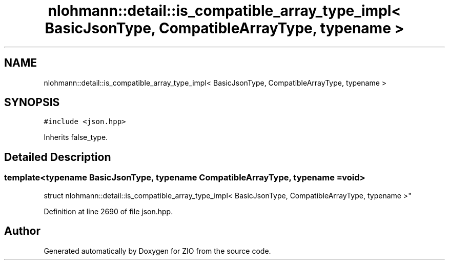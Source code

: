 .TH "nlohmann::detail::is_compatible_array_type_impl< BasicJsonType, CompatibleArrayType, typename >" 3 "Fri Jan 3 2020" "ZIO" \" -*- nroff -*-
.ad l
.nh
.SH NAME
nlohmann::detail::is_compatible_array_type_impl< BasicJsonType, CompatibleArrayType, typename >
.SH SYNOPSIS
.br
.PP
.PP
\fC#include <json\&.hpp>\fP
.PP
Inherits false_type\&.
.SH "Detailed Description"
.PP 

.SS "template<typename BasicJsonType, typename CompatibleArrayType, typename = void>
.br
struct nlohmann::detail::is_compatible_array_type_impl< BasicJsonType, CompatibleArrayType, typename >"

.PP
Definition at line 2690 of file json\&.hpp\&.

.SH "Author"
.PP 
Generated automatically by Doxygen for ZIO from the source code\&.
